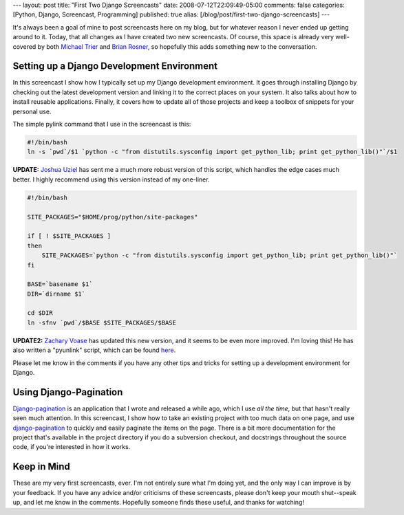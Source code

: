 ---
layout: post
title: "First Two Django Screencasts"
date: 2008-07-12T22:09:49-05:00
comments: false
categories: [Python, Django, Screencast, Programming]
published: true
alias: [/blog/post/first-two-django-screencasts]
---

It's always been a goal of mine to post screencasts here on my blog, but for whatever reason I never ended up getting around to it.  Today, that all changes as I have created two new screencasts.  Of course, this space is already very well-covered by both `Michael Trier`_ and `Brian Rosner`_, so hopefully this adds something new to the conversation.

Setting up a Django Development Environment
----------------------------------------------------------

In this screencast I show how I typically set up my Django development environment.  It goes through installing Django by checking out the latest development version and linking it to the correct places on your system.  It also talks about how to install reusable applications.  Finally, it covers how to update all of those projects and keep a toolbox of snippets for your personal use.

.. raw:: html
    
    <embed src="http://blip.tv/play/AcH7agA" type="application/x-shockwave-flash" width="720" height="510" allowscriptaccess="always" allowfullscreen="true"></embed>

The simple pylink command that I use in the screencast is this:

.. code-block:: python

    #!/bin/bash
    ln -s `pwd`/$1 `python -c "from distutils.sysconfig import get_python_lib; print get_python_lib()"`/$1

**UPDATE:** `Joshua Uziel`_ has sent me a much more robust version of this script, which handles the edge cases much better.  I highly recommend using this version instead of my one-liner.

.. code-block:: bash

    #!/bin/bash

    SITE_PACKAGES="$HOME/prog/python/site-packages"

    if [ ! $SITE_PACKAGES ]
    then
        SITE_PACKAGES=`python -c "from distutils.sysconfig import get_python_lib; print get_python_lib()"`
    fi

    BASE=`basename $1`
    DIR=`dirname $1`

    cd $DIR
    ln -sfnv `pwd`/$BASE $SITE_PACKAGES/$BASE

**UPDATE2:** `Zachary Voase`_ has updated this new version, and it seems to be even more improved.  I'm loving this!  He has also written a "pyunlink" script, which can be found here_.

Please let me know in the comments if you have any other tips and tricks for setting up a development environment for Django.

Using Django-Pagination
------------------------

Django-pagination_ is an application that I wrote and released a while ago, which I use *all the time*, but that hasn't really seen much attention.  In this screencast, I show how to take an existing project with too much data on one page, and use django-pagination_ to quickly and easily paginate the items on the page.  There is a bit more documentation for the project that's available in the project directory if you do a subversion checkout, and docstrings throughout the source code, if you're interested in how it works.

.. raw:: html
    
    <embed src="http://blip.tv/play/AcH4UAA" type="application/x-shockwave-flash" width="720" height="510" allowscriptaccess="always" allowfullscreen="true"></embed>

Keep in Mind
------------

These are my very first screencasts, ever.  I'm not entirely sure what I'm doing yet, and the only way I can improve is by your feedback.  If you have any advice and/or criticisms of these screencasts, please don't keep your mouth shut--speak up, and let me know in the comments.  Hopefully someone finds these useful, and thanks for watching!

.. _`Michael Trier`: http://blog.michaeltrier.com/screencasts
.. _`Brian Rosner`: http://oebfare.com/blog/2008/jan/23/using-git-django-screencast/
.. _Django-pagination: http://code.google.com/p/django-pagination/
.. _django-pagination: http://code.google.com/p/django-pagination/
.. _`Joshua Uziel`: http://www.uzix.org/
.. _`Zachary Voase`: http://gist.github.com/21649
.. _here: http://gist.github.com/21650